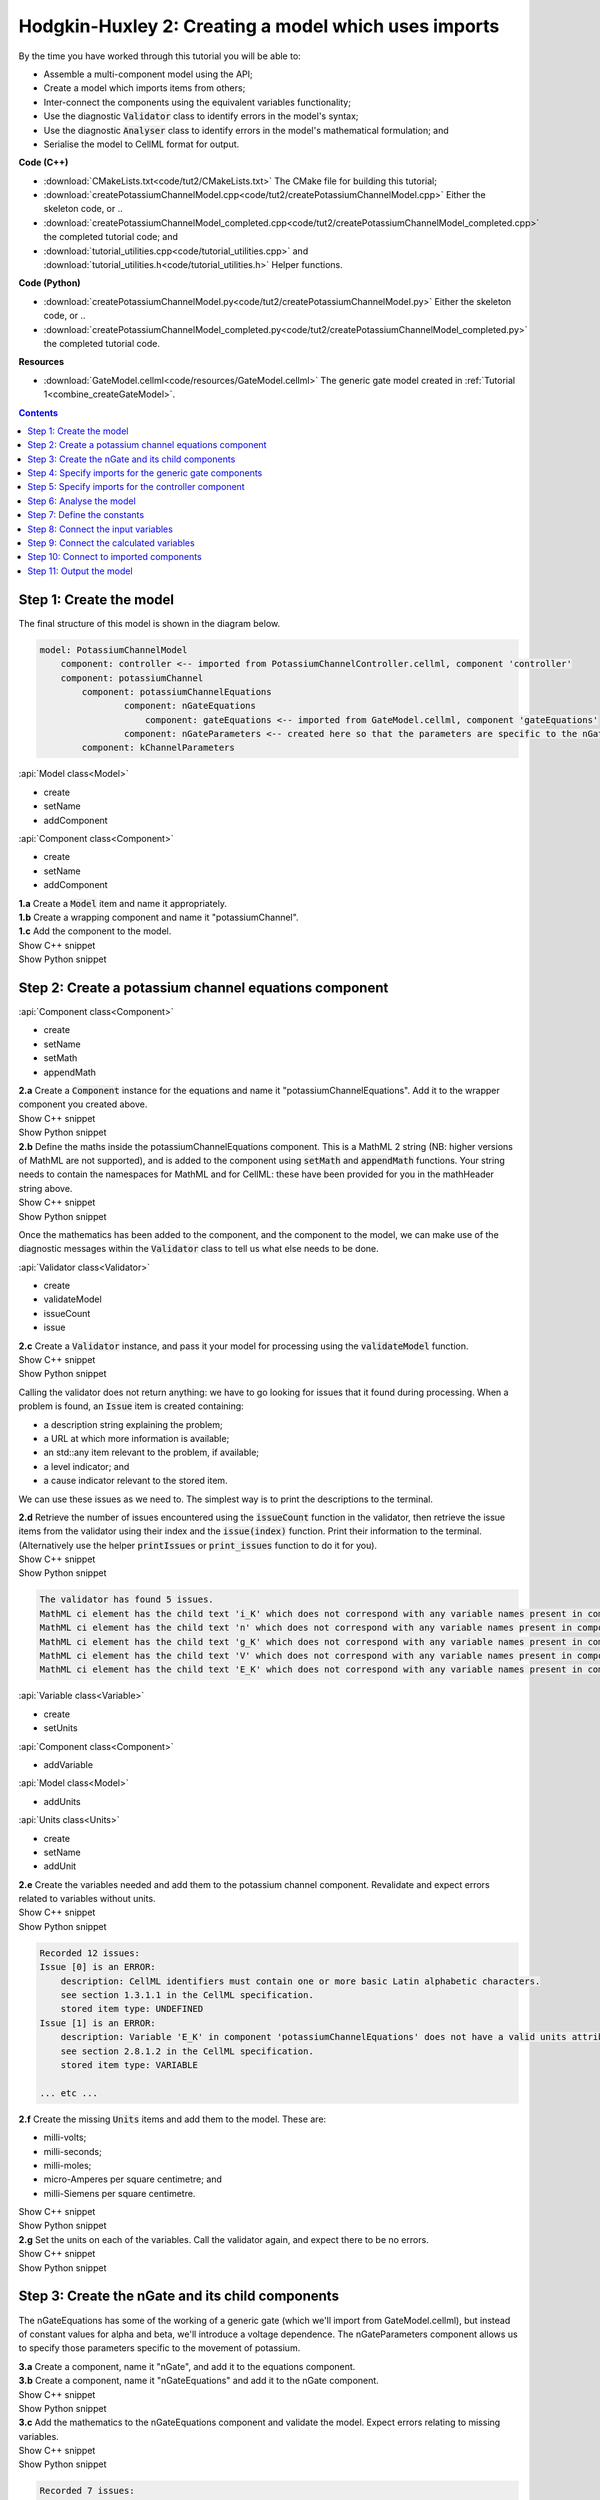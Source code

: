..  _combine_createPotassiumChannelModel:

Hodgkin-Huxley  2: Creating a model which uses imports
======================================================

.. container:: shortlist

    By the time you have worked through this tutorial you will be able to:

    - Assemble a multi-component model using the API; 
    - Create a model which imports items from others;
    - Inter-connect the components using the equivalent variables functionality;
    - Use the diagnostic :code:`Validator` class to identify errors in the model's syntax; 
    - Use the diagnostic :code:`Analyser` class to identify errors in the model's mathematical formulation; and
    - Serialise the model to CellML format for output.

.. container:: shortlist

    **Code (C++)**

    - :download:`CMakeLists.txt<code/tut2/CMakeLists.txt>` The CMake file for building this tutorial;
    - :download:`createPotassiumChannelModel.cpp<code/tut2/createPotassiumChannelModel.cpp>` Either the skeleton code, or ..
    - :download:`createPotassiumChannelModel_completed.cpp<code/tut2/createPotassiumChannelModel_completed.cpp>` the completed tutorial code; and
    - :download:`tutorial_utilities.cpp<code/tutorial_utilities.cpp>` and :download:`tutorial_utilities.h<code/tutorial_utilities.h>` Helper functions.

.. container:: shortlist

    **Code (Python)**

    - :download:`createPotassiumChannelModel.py<code/tut2/createPotassiumChannelModel.py>` Either the skeleton code, or ..
    - :download:`createPotassiumChannelModel_completed.py<code/tut2/createPotassiumChannelModel_completed.py>` the completed tutorial code.

.. container:: shortlist

    **Resources**

    - :download:`GateModel.cellml<code/resources/GateModel.cellml>` The generic gate model created in :ref:`Tutorial 1<combine_createGateModel>`.

.. contents:: Contents
    :local:

Step 1: Create the model
------------------------
The final structure of this model is shown in the diagram below.

.. code-block:: text

    model: PotassiumChannelModel
        component: controller <-- imported from PotassiumChannelController.cellml, component 'controller'
        component: potassiumChannel
            component: potassiumChannelEquations
                    component: nGateEquations
                        component: gateEquations <-- imported from GateModel.cellml, component 'gateEquations'
                    component: nGateParameters <-- created here so that the parameters are specific to the nGateEquations.
            component: kChannelParameters


.. container:: useful

    :api:`Model class<Model>`

    - create
    - setName
    - addComponent

    :api:`Component class<Component>`

    - create
    - setName
    - addComponent

.. container:: dothis

    **1.a** Create a :code:`Model` item and name it appropriately.

.. container:: dothis

    **1.b** Create a wrapping component and name it "potassiumChannel".

.. container:: dothis

    **1.c** Add the component to the model.

.. container:: toggle

    .. container:: header

        Show C++ snippet

    .. literalinclude:: ../hh_tutorials/code/tut2/createPotassiumChannelModel_completed.cpp
        :language: c++
        :start-at: //  1.a
        :end-before: //  end 1

.. container:: toggle

    .. container:: header

        Show Python snippet

    .. literalinclude:: ../hh_tutorials/code/tut2/createPotassiumChannelModel_completed.py
        :language: python
        :start-at: #  1.a
        :end-before: #  end 1

Step 2: Create a potassium channel equations component
------------------------------------------------------

.. container:: useful

    :api:`Component class<Component>`

    - create
    - setName
    - setMath
    - appendMath

.. container:: dothis

    **2.a** Create a :code:`Component` instance for the equations and name it "potassiumChannelEquations".  
    Add it to the wrapper component you created above.

.. container:: toggle

    .. container:: header

        Show C++ snippet

    .. literalinclude:: ../hh_tutorials/code/tut2/createPotassiumChannelModel_completed.cpp
        :language: c++
        :start-at: //  2.a
        :end-before: //  end 2.a

.. container:: toggle

    .. container:: header

        Show Python snippet

    .. literalinclude:: ../hh_tutorials/code/tut2/createPotassiumChannelModel_completed.py
        :language: python
        :start-at: #  2.a
        :end-before: #  end 2.a

.. container:: dothis

    **2.b** Define the maths inside the potassiumChannelEquations component.
    This is a MathML 2 string (NB: higher versions of MathML are not supported), and is added to the component using :code:`setMath` and :code:`appendMath` functions.
    Your string needs to contain the namespaces for MathML and for CellML: these have been provided for you in the mathHeader string above.
        
.. container:: toggle

    .. container:: header

        Show C++ snippet

    .. literalinclude:: ../hh_tutorials/code/tut2/createPotassiumChannelModel_completed.cpp
        :language: c++
        :start-at: //  2.b
        :end-before: //  2.c

.. container:: toggle

    .. container:: header

        Show Python snippet

    .. literalinclude:: ../hh_tutorials/code/tut2/createPotassiumChannelModel_completed.py
        :language: python
        :start-at: #  2.b
        :end-before: #  2.c
        
Once the mathematics has been added to the component, and the component to the model, we can make use of the diagnostic messages within the :code:`Validator` class to tell us what else needs to be done.

.. container:: useful

    :api:`Validator class<Validator>`

    - create
    - validateModel
    - issueCount
    - issue

.. container:: dothis

    **2.c** Create a :code:`Validator` instance, and pass it your model for processing using the :code:`validateModel` function.

.. container:: toggle

    .. container:: header

        Show C++ snippet

    .. literalinclude:: ../hh_tutorials/code/tut2/createPotassiumChannelModel_completed.cpp
        :language: c++
        :start-at: //  2.c
        :end-before: //  end 2.c

.. container:: toggle

    .. container:: header

        Show Python snippet

    .. literalinclude:: ../hh_tutorials/code/tut2/createPotassiumChannelModel_completed.py
        :language: python
        :start-at: #  2.c
        :end-before: #  end 2.c

Calling the validator does not return anything: we have to go looking for issues that it found during processing.
When a problem is found, an :code:`Issue` item is created containing:

.. container:: shortlist

    - a description string explaining the problem;
    - a URL at which more information is available;
    - an std::any item relevant to the problem, if available;
    - a level indicator; and
    - a cause indicator relevant to the stored item.

We can use these issues as we need to.
The simplest way is to print the descriptions to the terminal.

.. container:: dothis

    **2.d** Retrieve the number of issues encountered using the :code:`issueCount` function in the validator, then retrieve the issue items from the validator using their index and the :code:`issue(index)` function.
    Print their information to the terminal.  
    (Alternatively use the helper :code:`printIssues` or :code:`print_issues` function to do it for you).

.. container:: toggle

    .. container:: header

        Show C++ snippet

    .. literalinclude:: ../hh_tutorials/code/tut2/createPotassiumChannelModel_completed.cpp
        :language: c++
        :start-at: //  2.d
        :end-before: //  2.e

.. container:: toggle

    .. container:: header

        Show Python snippet

    .. literalinclude:: ../hh_tutorials/code/tut2/createPotassiumChannelModel_completed.py
        :language: python
        :start-at: #  2.d
        :end-before: #  2.e

.. code-block:: text

    The validator has found 5 issues.
    MathML ci element has the child text 'i_K' which does not correspond with any variable names present in component 'potassiumChannelEquations'.
    MathML ci element has the child text 'n' which does not correspond with any variable names present in component 'potassiumChannelEquations'.
    MathML ci element has the child text 'g_K' which does not correspond with any variable names present in component 'potassiumChannelEquations'.
    MathML ci element has the child text 'V' which does not correspond with any variable names present in component 'potassiumChannelEquations'.
    MathML ci element has the child text 'E_K' which does not correspond with any variable names present in component 'potassiumChannelEquations'.

.. container:: useful

    :api:`Variable class<Variable>`

    - create
    - setUnits

    :api:`Component class<Component>`

    - addVariable

    :api:`Model class<Model>`

    - addUnits

    :api:`Units class<Units>`

    - create
    - setName
    - addUnit

.. container:: dothis

    **2.e** Create the variables needed and add them to the potassium channel component.
    Revalidate and expect errors related to variables without units.

.. container:: toggle

    .. container:: header

        Show C++ snippet

    .. literalinclude:: ../hh_tutorials/code/tut2/createPotassiumChannelModel_completed.cpp
        :language: c++
        :start-at: //  2.e
        :end-before: //  2.f

.. container:: toggle

    .. container:: header

        Show Python snippet

    .. literalinclude:: ../hh_tutorials/code/tut2/createPotassiumChannelModel_completed.py
        :language: python
        :start-at: #  2.e
        :end-before: #  2.f

.. code-block:: text

    Recorded 12 issues:
    Issue [0] is an ERROR:
        description: CellML identifiers must contain one or more basic Latin alphabetic characters.
        see section 1.3.1.1 in the CellML specification.
        stored item type: UNDEFINED
    Issue [1] is an ERROR:
        description: Variable 'E_K' in component 'potassiumChannelEquations' does not have a valid units attribute. The attribute given is ''.
        see section 2.8.1.2 in the CellML specification.
        stored item type: VARIABLE
    
    ... etc ...

.. container:: dothis

    **2.f** Create the missing :code:`Units` items and add them to the model. These are:

    - milli-volts;
    - milli-seconds;
    - milli-moles;
    - micro-Amperes per square centimetre; and
    - milli-Siemens per square centimetre.

.. container:: toggle

    .. container:: header

        Show C++ snippet

    .. literalinclude:: ../hh_tutorials/code/tut2/createPotassiumChannelModel_completed.cpp
        :language: c++
        :start-at: //  2.f
        :end-before: //  2.g

.. container:: toggle

    .. container:: header

        Show Python snippet

    .. literalinclude:: ../hh_tutorials/code/tut2/createPotassiumChannelModel_completed.py
        :language: python
        :start-at: #  2.f
        :end-before: #  2.g

.. container:: dothis

    **2.g** Set the units on each of the variables.  
    Call the validator again, and expect there to be no errors.

.. container:: toggle

    .. container:: header

        Show C++ snippet

    .. literalinclude:: ../hh_tutorials/code/tut2/createPotassiumChannelModel_completed.cpp
        :language: c++
        :start-at: //  2.g
        :end-before: //  end 2

.. container:: toggle

    .. container:: header

        Show Python snippet

    .. literalinclude:: ../hh_tutorials/code/tut2/createPotassiumChannelModel_completed.py
        :language: python
        :start-at: #  2.g
        :end-before: #  end 2

Step 3: Create the nGate and its child components
-------------------------------------------------
The nGateEquations has some of the working of a generic gate (which we'll import from GateModel.cellml), but instead of constant values for alpha and beta, we'll introduce a voltage dependence.
The nGateParameters component allows us to specify those parameters specific to the movement of potassium.

.. container:: dothis

    **3.a** Create a component, name it "nGate", and add it to the equations component.

.. container:: dothis

    **3.b** Create a component, name it "nGateEquations" and add it to the nGate component.

.. container:: toggle

    .. container:: header

        Show C++ snippet

    .. literalinclude:: ../hh_tutorials/code/tut2/createPotassiumChannelModel_completed.cpp
        :language: c++
        :start-at: //  3.a
        :end-before: //  3.c

.. container:: toggle

    .. container:: header

        Show Python snippet

    .. literalinclude:: ../hh_tutorials/code/tut2/createPotassiumChannelModel_completed.py
        :language: python
        :start-at: #  3.a
        :end-before: #  3.c

.. container:: dothis

    **3.c** Add the mathematics to the nGateEquations component and validate the model.
    Expect errors relating to missing variables.

.. container:: toggle

    .. container:: header

        Show C++ snippet

    .. literalinclude:: ../hh_tutorials/code/tut2/createPotassiumChannelModel_completed.cpp
        :language: c++
        :start-at: //  3.c
        :end-before: //  3.d

.. container:: toggle

    .. container:: header

        Show Python snippet

    .. literalinclude:: ../hh_tutorials/code/tut2/createPotassiumChannelModel_completed.py
        :language: python
        :start-at: #  3.c
        :end-before: #  3.d

.. code-block:: text

    Recorded 7 issues:
    Issue [0] is an ERROR:
        description: MathML ci element has the child text 'alpha_n' which does not correspond with any variable names present in component 'nGateEquations'.
        see section 2.12.3 in the CellML specification.
        stored item type: MATH
    Issue [1] is an ERROR:
        description: Math has a cn element with a cellml:units attribute 'per_mV_ms' that is not a valid reference to units in the model 'PotassiumChannelModel' or a standard unit.
        see section 2.13.4 in the CellML specification.
        stored item type: MATH
    Issue [2] is an ERROR:
        description: MathML ci element has the child text 'V' which does not correspond with any variable names present in component 'nGateEquations'.
        see section 2.12.3 in the CellML specification.
        stored item type: MATH

    ... etc ... 

.. container:: dothis

    **3.d** Add the missing variables to the nGateEquations component, and validate again.
    Expect errors relating to units missing from the variables.

.. container:: toggle

    .. container:: header

        Show C++ snippet

    .. literalinclude:: ../hh_tutorials/code/tut2/createPotassiumChannelModel_completed.cpp
        :language: c++
        :start-at: //  3.d
        :end-before: //  end 3.d

.. container:: toggle

    .. container:: header

        Show Python snippet

    .. literalinclude:: ../hh_tutorials/code/tut2/createPotassiumChannelModel_completed.py
        :language: python
        :start-at: #  3.d
        :end-before: #  end 3.d

.. code-block:: text

    Recorded 12 issues:
    Issue [0] is an ERROR:
        description: CellML identifiers must contain one or more basic Latin alphabetic characters.
        see section 1.3.1.1 in the CellML specification.
        stored item type: UNDEFINED
    Issue [1] is an ERROR:
        description: Variable 't' in component 'nGateEquations' does not have a valid units attribute. The attribute given is ''.
        see section 2.8.1.2 in the CellML specification.
        stored item type: VARIABLE
    Issue [2] is an ERROR:
        description: CellML identifiers must contain one or more basic Latin alphabetic characters.
        see section 1.3.1.1 in the CellML specification.
        stored item type: UNDEFINED
    Issue [3] is an ERROR:
        description: Variable 'V' in component 'nGateEquations' does not have a valid units attribute. The attribute given is ''.
        see section 2.8.1.2 in the CellML specification.
        stored item type: VARIABLE
    
    ... etc ...

.. container:: dothis

    **3.e** Create the missing units and add them to the model.
    The only two which aren't available are:

    - per millisecond; and 
    - per millivolt millisecond.

    Remember that you'll need to give these names that are the same as those needed by the  variables.
    In this case they are "per_ms" and "per_mV_ms".

.. container:: toggle

    .. container:: header

        Show C++ snippet

    .. literalinclude:: ../hh_tutorials/code/tut2/createPotassiumChannelModel_completed.cpp
        :language: c++
        :start-at: //  3.e
        :end-before: //  3.f

.. container:: toggle

    .. container:: header

        Show Python snippet

    .. literalinclude:: ../hh_tutorials/code/tut2/createPotassiumChannelModel_completed.py
        :language: python
        :start-at: #  3.e
        :end-before: #  3.f

.. container:: dothis

    **3.f** Associate the correct units items with the variables which need them.
    Revalidate the model, expecting there to be no errors reported.

.. container:: toggle

    .. container:: header

        Show C++ snippet

    .. literalinclude:: ../hh_tutorials/code/tut2/createPotassiumChannelModel_completed.cpp
        :language: c++
        :start-at: //  3.f
        :end-before: //  end 3

.. container:: toggle

    .. container:: header

        Show Python snippet

    .. literalinclude:: ../hh_tutorials/code/tut2/createPotassiumChannelModel_completed.py
        :language: python
        :start-at: #  3.f
        :end-before: #  end 3

Step 4: Specify imports for the generic gate components
-------------------------------------------------------

The generic gate model (in GateModel.cellml) has two components: 

- "gateEquations" which solves an ODE for the gate status parameter, X; and
- "gateParameters" which sets the values of alpha, beta, and initialises X.

We will import only the "gateEquations" component and set it to be a child of the nGateEquations component.
This means we can introduce the voltage dependence for the alpha and beta, and using a specified initial value for the gate's status.
Note that the variable "n" in the nGateEquations is equivalent to the generic gate's variable "X".

.. container::shortlist

Imports require three things:

    - A destination for the imported item. 
      This could be a :code:`Component` or :code:`Units` item.
    - A model to import for the imported item from.
      This is stored in an :code:`ImportSource` item containing the URL of the model to read.
    - The name of the item to import.
      This is called the "import reference" and is stored by the destination :code:`Component` or :code:`Units` item.

.. container:: useful

    :api:`ImportSource class<ImportSource>`

    - create
    - setUrl

    :api:`Model class<Model>`

    - addImportSource

    :api:`ImportedEntity class<ImportedEntity>` (applies to components and units)

    - setImportSource
    - setImportReference

.. container:: dothis

    **4.a** Create an :code:`ImportSource` item and set its URL to be "GateModel.cellml".

.. container:: dothis

    **4.b** Create a destination component for the imported gate component, and add this to the nGateEquations component. 

.. container:: dothis

    **4.c** Set the import reference on the component you just created to be the name of the component in the GateModel.cellml file that you want to use.
    In this example, it is "gateEquations".

.. container:: dothis

    **4.d** Associate the import source with the component using the setImportSource function.
    Note that this step also makes the import source available to other items through the :code:`importSource(index)` function on the model.
    This way the same imported model file can be used as a source for more than one item.

Note that we are deliberately not importing the parameters component in the GateModel.cellml file, since we will be setting our own values of its variables.

.. container:: dothis

    **4.e** Validate the model and confirm that there are no issues.

.. container:: toggle

    .. container:: header

        Show C++ snippet

    .. literalinclude:: ../hh_tutorials/code/tut2/createPotassiumChannelModel_completed.cpp
        :language: c++
        :start-at: //  4.a
        :end-before: //  end 4

.. container:: toggle

    .. container:: header

        Show Python snippet

    .. literalinclude:: ../hh_tutorials/code/tut2/createPotassiumChannelModel_completed.py
        :language: python
        :start-at: #  4.a
        :end-before: #  end 4

Step 5: Specify imports for the controller component
----------------------------------------------------
Repeat Step 4 to import a controller component.
This should be at the top of the encapsulation hierarchy, and should import the component named "controller" from the file "PotassiumChannelController.cellml".

.. container:: dothis

    **5.a** Repeat steps 4.a-d for the controller component.
    Put it at the top level of the encapsulation hierarchy.

.. container:: dothis

    **5.b** Validate the model and confirm that there are no issues.

At this point we've defined the equations that govern the potassium channel's operation.
We've also confirmed that the CellML representation of these equations is valid (using the :code:`Validator`); now we need to check that it's also solvable (using the :code:`Analyser`).

.. container:: toggle

    .. container:: header

        Show C++ snippet

    .. literalinclude:: ../hh_tutorials/code/tut2/createPotassiumChannelModel_completed.cpp
        :language: c++
        :start-at: //  5.a
        :end-before: //  end 5

.. container:: toggle

    .. container:: header

        Show Python snippet

    .. literalinclude:: ../hh_tutorials/code/tut2/createPotassiumChannelModel_completed.py
        :language: python
        :start-at: #  5.a
        :end-before: #  end 5
        
Step 6: Analyse the model
-------------------------
We will introduce the :code:`Analyser` class here so that its use as a debugging  tool can be demonstrated.
Of course, we know ahead of time that there is still a lot of connections to be created between the components, but the analyser can help us to find them.
The analyser is similar to the :code:`Validator` class and keeps a record of issues it encounters.

.. container:: nb 

    **A reminder:** We're aiming for a potassium channel component which can accept two external parameters - time, t (ms) and voltage, V (mV) - and use them to calculate a potassium current, i_K (microA_per_cm2). 
    A utility function :code:`printModel(Model, bool)` has been provided to help you to see what's going  on inside your model.
    Setting the second optional parameter to :code:`true` will also print the MathML content.

.. container:: dothis

    **6.a** Create an :code:`Analyser` item and pass it the model for checking using its :code:`analyseModel` function.

.. container:: dothis

    **6.b** Retrieve the analyser's issues and print them to the terminal, just as you've done for the validator.
    Expect messages related to un-computed variables.

.. code-block:: text

    Recorded 11 issues:
    Issue [0] is an ERROR:
        description: Variable 'V' in component 'nGateEquations' is not computed.
        stored item type: VARIABLE
    Issue [1] is an ERROR:
        description: Variable 'alpha_n' in component 'nGateEquations' is not computed.
        stored item type: VARIABLE
    Issue [2] is an ERROR:
        description: Variable 'beta_n' in component 'nGateEquations' is not computed.
        stored item type: VARIABLE
    
    ... etc ...

Even though all of the messages we see are "variable not calculated" errors, we can divide them into different categories:

- those variables which are constants whose value has not been set yet;
- those variables whose calculation depends on as-yet un-calculated variables;
- those variables which need to be connected to where their calculation happens; and
- those variables which aren't present in any equation.

.. container:: toggle

    .. container:: header

        Show C++ snippet

    .. literalinclude:: ../hh_tutorials/code/tut2/createPotassiumChannelModel_completed.cpp
        :language: c++
        :start-at: //  6.a
        :end-before: //  end 6

.. container:: toggle

    .. container:: header

        Show Python snippet

    .. literalinclude:: ../hh_tutorials/code/tut2/createPotassiumChannelModel_completed.py
        :language: python
        :start-at: #  6.a
        :end-before: #  end 6

Step 7: Define the constants
----------------------------
As we work through the next few steps we'll be defining and connecting all of the components and variables together.
First we'll define the variables which will have a constant value in the simulation.

.. container:: dothis

    **7.a** Use the print model helper function to show your current model contents.
    This should show that we have currently got variables only in the nGateEquations and potassiumChannelEquations components.
    These need to have sibling parameters components created to hold any hard-coded values or initial conditions that are required.

.. container:: toggle

    .. container:: header

        Show C++ snippet

    .. literalinclude:: ../hh_tutorials/code/tut2/createPotassiumChannelModel_completed.cpp
        :language: c++
        :start-at: //  7.a
        :end-before: //  end 7.a

.. container:: toggle

    .. container:: header

        Show Python snippet

    .. literalinclude:: ../hh_tutorials/code/tut2/createPotassiumChannelModel_completed.py
        :language: python
        :start-at: #  7.a
        :end-before: #  end 7.a

Create parameters siblings components for the equations components, and add the variables that they will require.
These are:

- potassium channel parameters

    - E_K (-87) 
    - g_K (36) 

- nGate parameters

    - initial value for n (dimensionless)

You can either do this by creating the variables from scratch (as in Step 3.d) but because these are intended to be duplicates of existing variables, but in another component, we can simply add a cloned variable to the parameters component.

.. container:: dothis

    **7.b** Create parameters components for the equations components, and add cloned versions of any variables which need to be given a value into the new parameters components.

.. container:: toggle

    .. container:: header

        Show C++ snippet

    .. literalinclude:: ../hh_tutorials/code/tut2/createPotassiumChannelModel_completed.cpp
        :language: c++
        :start-at: //  7.b
        :end-before: //  7.c

.. container:: toggle

    .. container:: header

        Show Python snippet

    .. literalinclude:: ../hh_tutorials/code/tut2/createPotassiumChannelModel_completed.py
        :language: python
        :start-at: #  7.b
        :end-before: #  7.c

.. container:: dothis

    **7.c** In order for other encapsulating components to access these variables, they also need to have intermediate variables in the nGate or potassium channel components too.
    This is only true of variables that you want to be available to the outside.
    In this example, we need to add the variable "n" to the nGate in order that its parent (the potassium channel equations) can access it.

.. container:: dothis

    **7.d** Create variable connections between these variables and their counterparts in the equations components.
    Validate, expecting errors related to missing or incorrect interface types.

.. code-block:: text

    Recorded 6 issues:
    Issue [0] is an ERROR:
        description: Variable 'E_K' in component 'potassiumChannelEquations' has no interface type set. The interface type required is 'public'.
        see section 3.10.8 in the CellML specification.
        stored item type: VARIABLE

    ... etc ... 

.. container:: dothis

    **7.e** Set the required interface types as listed by the validator.
    This can be done individually using the :code:`setInterfaceType` function on each variable, or automatically using the :code:`fixVariableInterfaces` function on the entire model.
    Validate again, expecting no validation errors.

.. container:: toggle

    .. container:: header

        Show C++ snippet

    .. literalinclude:: ../hh_tutorials/code/tut2/createPotassiumChannelModel_completed.cpp
        :language: c++
        :start-at: //  7.c
        :end-before: //  end 7.e

.. container:: toggle

    .. container:: header

        Show Python snippet

    .. literalinclude:: ../hh_tutorials/code/tut2/createPotassiumChannelModel_completed.py
        :language: python
        :start-at: #  7.c
        :end-before: #  end 7.e

If we were to analyse the model again now we would we still have the same set of errors as earlier as we haven't given a value to any of our parameters.

.. container:: shortlist

    These values should be:

    - Potassium channel parameters:

        - E_K = -85 [mV]
        - g_K = 36 [milliS_per_cm2]

    - nGate parameters:

        - n = 0.325 [dimensionless]

.. container:: dothis

    **7.f** Use the :code:`setInitialValue` function to set these parameter values.
    Analyse the model again, expecting that the calculation errors related to these constants have been solved.

.. container:: toggle

    .. container:: header

        Show C++ snippet

    .. literalinclude:: ../hh_tutorials/code/tut2/createPotassiumChannelModel_completed.cpp
        :language: c++
        :start-at: //  7.f
        :end-before: //  end 7

.. container:: toggle

    .. container:: header

        Show Python snippet

    .. literalinclude:: ../hh_tutorials/code/tut2/createPotassiumChannelModel_completed.py
        :language: python
        :start-at: #  7.f
        :end-before: #  end 7

Step 8: Connect the input variables
-----------------------------------
Looking at the variables listed in the issues above we can see that some of our "external" or "input" variables are listed more than once.
These are the voltage, V, and time, t.
Time is needed in every equations component, including the imported gate component.
Voltage is needed by the potassium channel and nGate equations components.

.. container:: dothis

    **8.a** Print the model to the terminal and notice the components which contain V and t variables.  

.. code-block:: text

    MODEL: 'PotassiumChannelModel'
        UNITS: 7 custom units
            [0]: ms
            [1]: mV
            [2]: mM
            [3]: microA_per_cm2
            [4]: milliS_per_cm2
            [5]: per_ms
            [6]: per_mV_ms
        COMPONENTS: 2 components
            [0]: potassiumChannel
                VARIABLES: 0 variables
                COMPONENT potassiumChannel has 2 child components:
                    [0]: potassiumChannelEquations
                        VARIABLES: 6 variables
                            [0]: E_K [mV]
                                └──> potassiumChannelParameters:E_K [mV]
                            [1]: i_K [microA_per_cm2]
                            [2]: g_K [milliS_per_cm2]
                                └──> potassiumChannelParameters:g_K [milliS_per_cm2]
                            [3]: V [mV]
                            [4]: t [ms]
                            [5]: n [dimensionless]
                        COMPONENT potassiumChannelEquations has 1 child components:
                            [0]: nGate
                                VARIABLES: 1 variables
                                    [0]: n [dimensionless]
                                        └──> nGateEquations:n [dimensionless]
                                COMPONENT nGate has 2 child components:
                                    [0]: nGateEquations
                                        VARIABLES: 5 variables
                                            [0]: t [ms]
                                            [1]: V [mV]
                                            [2]: alpha_n [per_ms]
                                            [3]: beta_n [per_ms]
                                            [4]: n [dimensionless]
                                                └──> nGate:n [dimensionless]
                                        COMPONENT nGateEquations has 1 child components:
                                            [0]: importedGate <--- imported from: 'gateEquations' in 'GateModel.cellml'
                                                VARIABLES: 0 variables
                                    [1]: nGateParameters
                                        VARIABLES: 1 variables
                                            [0]: n [dimensionless], initial = 0.325
                    [1]: potassiumChannelParameters
                        VARIABLES: 2 variables
                            [0]: E_K [mV], initial = -85
                                └──> potassiumChannelEquations:E_K [mV]
                            [1]: g_K [milliS_per_cm2], initial = 36
                                └──> potassiumChannelEquations:g_K [milliS_per_cm2]
            [1]: controller <--- imported from: 'controller' in 'PotassiumChannelController.cellml'
                VARIABLES: 0 variables

Connections between the variables in any two components are only possible when those components are in a sibling-sibling or parent-child relationship.
We can see from the printed structure that the top-level potassium channel component doesn't have any variables, and neither does the nGate component.
We'll need to create intermediate variables in those components to allow connections to be made through them.  

.. container:: dothis

    **8.b** Create dummy variables for time and voltage using the cloning technique described in Step 7.b, and add a clone to each appropriate component.

.. container:: toggle

    .. container:: header

        Show C++ snippet

    .. literalinclude:: ../hh_tutorials/code/tut2/createPotassiumChannelModel_completed.cpp
        :language: c++
        :start-at: //  8.a
        :end-before: //  8.c

.. container:: toggle

    .. container:: header

        Show Python snippet

    .. literalinclude:: ../hh_tutorials/code/tut2/createPotassiumChannelModel_completed.py
        :language: python
        :start-at: #  8.a
        :end-before: #  8.c

.. container:: dothis

    **8.c** Connect these variables to their counterparts as needed.

.. container:: dothis

    **8.d** Fix the variable interfaces and validate the model, expecting no errors.

.. container:: dothis

    **8.e** Analyse the model and expect that errors related to voltage and time now occur only in the top-level potassium channel component.
    Because this needs to be connected to the imported controller component, they'll be addressed later in Step 10.

.. container:: toggle

    .. container:: header

        Show C++ snippet

    .. literalinclude:: ../hh_tutorials/code/tut2/createPotassiumChannelModel_completed.cpp
        :language: c++
        :start-at: //  8.c
        :end-before: //  end 8

.. container:: toggle

    .. container:: header

        Show Python snippet

    .. literalinclude:: ../hh_tutorials/code/tut2/createPotassiumChannelModel_completed.py
        :language: python
        :start-at: #  8.c
        :end-before: #  end 8

Step 9: Connect the calculated variables
----------------------------------------
Now we need to make sure that all of the calculated variables can move through the model properly.
In this example, the only calculated variable is n, the gate status.
This is calculated by solving the ODE in the nGate equations component, but needs to be initialised by the nGate parameters component, and its value passed back to the potassium channel equations component. 

.. container:: dothis

    **9.a** Make the required variable connections as described above.

.. container:: dothis

    **9.b** Fix the variable interfaces for the model, and validate, expecting no errors.

.. container:: dothis

    **9.c** Analyse the model, expecting that the errors related to the n variable have been resolved.

.. container:: toggle

    .. container:: header

        Show C++ snippet

    .. literalinclude:: ../hh_tutorials/code/tut2/createPotassiumChannelModel_completed.cpp
        :language: c++
        :start-at: //  9.a
        :end-before: //  end 9

.. container:: toggle

    .. container:: header

        Show Python snippet

    .. literalinclude:: ../hh_tutorials/code/tut2/createPotassiumChannelModel_completed.py
        :language: python
        :start-at: #  9.a
        :end-before: #  end 9

Step 10: Connect to imported components
---------------------------------------
At this point, we have made all the connections we can between existing variables and components.
(You can verify this for yourself by printing your model to the terminal again if you like.) 
Now the problem we have is that we need to connect to variables inside imported components, but these don't exist in our model yet: the import sources that we created in Steps 4 and 5 are simply a recipe; they don't actually create anything here.

In order to connect to variables in imported components, we can create dummy variables inside them.
These will be overwritten when the imports are resolved and the model flattened, at which time the imported variables will replace the dummy ones.
As with other steps, we have a choice here.
We can manually create variables or clone existing ones into the destination components we have already created; or we can make use of the :code:`Importer` class to help us manage these.
We're going to do the latter now.

.. container:: dothis

    **10.a** Create an :code:`Importer` item.

.. container:: toggle

    .. container:: header

        Show C++ snippet

    .. literalinclude:: ../hh_tutorials/code/tut2/createPotassiumChannelModel_completed.cpp
        :language: c++
        :start-at: //  10.a
        :end-before: //  end 10.a

.. container:: toggle

    .. container:: header

        Show Python snippet

    .. literalinclude:: ../hh_tutorials/code/tut2/createPotassiumChannelModel_completed.py
        :language: python
        :start-at: #  10.a
        :end-before: #  end 10.a

Resolving the imports in a model triggers the importer to go searching for all of the information required by this model's imports, even through multiple generations of import layers.
It also instantiates each of those requirements into its own library.
You could use the model's :code:`hasUnresolvedImports` function to test whether the operation was successful or not; expecting it to be true before resolution, and false afterwards.

.. container:: dothis

    **10.b** Pass the model and the path to the GateModel.cellml file into the importer's :code:`resolveImports` function. 

The :code:`Importer` class has a logger (just like the :code:`Validator`), so needs to be checked for issues.

.. container:: dothis

    **10.c** Check for issues and print any found to the terminal - we do not expect any at this stage.

.. container:: toggle

    .. container:: header

        Show C++ snippet

    .. literalinclude:: ../hh_tutorials/code/tut2/createPotassiumChannelModel_completed.cpp
        :language: c++
        :start-at: //  10.b
        :end-before: //  end 10.c

.. container:: toggle

    .. container:: header

        Show Python snippet

    .. literalinclude:: ../hh_tutorials/code/tut2/createPotassiumChannelModel_completed.py
        :language: python
        :start-at: #  10.b
        :end-before: #  end 10.c

The models which have the source components that we wanted to reuse from the GateModel.cellml and PotassiumChannelController.cellml files are now available to us in two ways:

- through the :code:`model` function of the destination component's :code:`ImportSource` item; or
- as an item in the importer's library.  
  The library items can be retrieved either by index or by key, where the key is the name of the file that was resolved.

.. container:: dothis

    **10.d** Iterate through the items in the library (:code:`libraryCount` will give you the total), and print its keys to the terminal.
    The keys can be retrieved as a string from the :code:`key(index)` function.  
    This should contain two models.

.. container:: toggle

    .. container:: header

        Show C++ snippet

    .. literalinclude:: ../hh_tutorials/code/tut2/createPotassiumChannelModel_completed.cpp
        :language: c++
        :start-at: //  10.d
        :end-before: //  10.e

.. container:: toggle

    .. container:: header

        Show Python snippet

    .. literalinclude:: ../hh_tutorials/code/tut2/createPotassiumChannelModel_completed.py
        :language: python
        :start-at: #  10.d
        :end-before: #  10.e

.. code-block:: text

    The importer has 2 models in the library.
        library(0) = GateModel.cellml
        library(1) = PotassiumChannelController.cellml

.. container:: dothis

    **10.e** We can simply use a clone of the imported components to define dummy variables in the destination component.
    Create dummy components from the resolved imported components.
    You can get these from the library or from the import source's model (or one of each, to prove to yourself that it works either way!).

.. container:: toggle

    .. container:: header

        Show C++ snippet

    .. literalinclude:: ../hh_tutorials/code/tut2/createPotassiumChannelModel_completed.cpp
        :language: c++
        :start-at: //  10.e
        :end-before: //  10.f

.. container:: toggle

    .. container:: header

        Show Python snippet

    .. literalinclude:: ../hh_tutorials/code/tut2/createPotassiumChannelModel_completed.py
        :language: python
        :start-at: #  10.e
        :end-before: #  10.f 

.. container:: gotcha

    **GOTCHA:** Note that when an item is added to a new parent, it is automatically removed from its original parent.  
    Iterating through a set of children is best done in descending index order or using a while loop so that child items are not skipped as the indices change.

.. container:: dothis

    **10.f** Iterate through the variables in each dummy component, and add a clone of each variable to the destination component.     
               
.. container:: toggle

    .. container:: header

        Show C++ snippet

    .. literalinclude:: ../hh_tutorials/code/tut2/createPotassiumChannelModel_completed.cpp
        :language: c++
        :start-at: //  10.f
        :end-before: //  10.g

.. container:: toggle

    .. container:: header

        Show Python snippet

    .. literalinclude:: ../hh_tutorials/code/tut2/createPotassiumChannelModel_completed.py
        :language: python
        :start-at: #  10.f
        :end-before: #  10.g

.. container:: dothis

    **10.g** Connect all the variables in the nGate equations component to the dummy variables in the imported gate component.
    These connections should be:

    - *nGate equations component : imported gate component*
    - n : X
    - alpha_n : alpha_X
    - beta_n : beta_X
    - t : t
    
    Repeat for the controller component and the potassium channel component.
    Fix the variable interfaces and validate the model, expecting there to be no errors.

.. container:: toggle

    .. container:: header

        Show C++ snippet

    .. literalinclude:: ../hh_tutorials/code/tut2/createPotassiumChannelModel_completed.cpp
        :language: c++
        :start-at: //  10.g
        :end-before: //  10.h

.. container:: toggle

    .. container:: header

        Show Python snippet

    .. literalinclude:: ../hh_tutorials/code/tut2/createPotassiumChannelModel_completed.py
        :language: python
        :start-at: #  10.g
        :end-before: #  10.h

.. container:: dothis

    **10.h** Make sure that the output variable from this component - the potassium current - is available at the top level, and with a public and private interface.
    You'll need to create a dummy variable in the potassium channel component and link it appropriately.
    Validate your model and expect no errors.

.. container:: toggle

    .. container:: header

        Show C++ snippet

    .. literalinclude:: ../hh_tutorials/code/tut2/createPotassiumChannelModel_completed.cpp
        :language: c++
        :start-at: //  10.h
        :end-before: //  end 10.h

.. container:: toggle

    .. container:: header

        Show Python snippet

    .. literalinclude:: ../hh_tutorials/code/tut2/createPotassiumChannelModel_completed.py
        :language: python
        :start-at: #  10.h
        :end-before: #  end 10.h

The :code:`Analyser` class can only operate on a flat (ie: import-free) model.
In order to do the final check before serialising our model for output, we will use the importer to create a flattened version of the model to submit for analysis.

.. container:: dothis

    **10.i** Create a flat version of the model and submit it for analysis.  Print the errors

.. container:: toggle

    .. container:: header

        Show C++ snippet

    .. literalinclude:: ../hh_tutorials/code/tut2/createPotassiumChannelModel_completed.cpp
        :language: c++
        :start-at: //  10.i
        :end-before: //  end 10.i

.. container:: toggle

    .. container:: header

        Show Python snippet

    .. literalinclude:: ../hh_tutorials/code/tut2/createPotassiumChannelModel_completed.py
        :language: python
        :start-at: #  10.i
        :end-before: #  end 10.i

.. container:: nb

    Note that at this point an analysis of the unflattened model will still show errors, but that's totally fine.

Step 11: Output the model
-------------------------

.. container:: dothis

    **11.a** Create a :code:`Printer` instance and use it to serialise the model.
    This creates a string containing the CellML-formatted version of the model.
    Write this to a file called "PotassiumChannelModel.cellml"; you will need this in :ref:`Tutorial 4<combine_generateMembraneModel>`.

.. container:: toggle

    .. container:: header

        Show C++ snippet

    .. literalinclude:: ../hh_tutorials/code/tut2/createPotassiumChannelModel_completed.cpp
        :language: c++
        :start-at: //  11.a
        :end-before: //  end

.. container:: toggle

    .. container:: header

        Show Python snippet

    .. literalinclude:: ../hh_tutorials/code/tut2/createPotassiumChannelModel_completed.py
        :language: python
        :start-at: #  11.a
        :end-before: #  end
